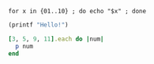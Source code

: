 
#+BEGIN_SRC shell
for x in {01..10} ; do echo "$x" ; done
#+END_SRC

#+RESULTS:
|  1 |
|  2 |
|  3 |
|  4 |
|  5 |
|  6 |
|  7 |
|  8 |
|  9 |
| 10 |



#+BEGIN_SRC scheme
(printf "Hello!")
#+END_SRC

#+RESULTS:

#+BEGIN_SRC ruby
[3, 5, 9, 11].each do |num|
  p num
end
#+END_SRC

#+RESULTS:
| 3 | 5 | 9 | 11 |

